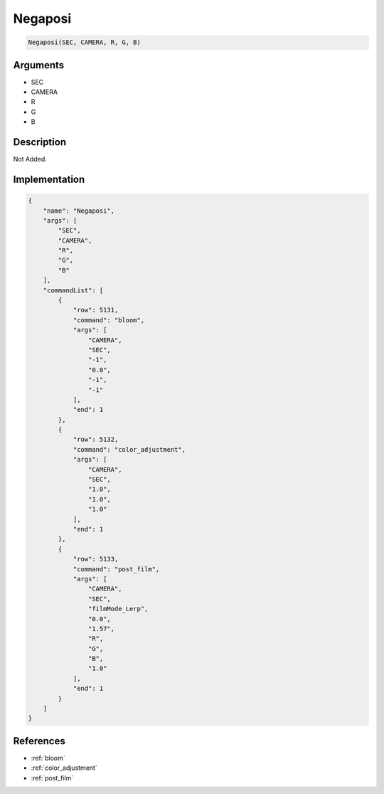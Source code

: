 .. _Negaposi:

Negaposi
========================

.. code-block:: text

	Negaposi(SEC, CAMERA, R, G, B)


Arguments
------------

* SEC
* CAMERA
* R
* G
* B

Description
-------------

Not Added.

Implementation
-------------

.. code-block:: json

	{
	    "name": "Negaposi",
	    "args": [
	        "SEC",
	        "CAMERA",
	        "R",
	        "G",
	        "B"
	    ],
	    "commandList": [
	        {
	            "row": 5131,
	            "command": "bloom",
	            "args": [
	                "CAMERA",
	                "SEC",
	                "-1",
	                "0.0",
	                "-1",
	                "-1"
	            ],
	            "end": 1
	        },
	        {
	            "row": 5132,
	            "command": "color_adjustment",
	            "args": [
	                "CAMERA",
	                "SEC",
	                "1.0",
	                "1.0",
	                "1.0"
	            ],
	            "end": 1
	        },
	        {
	            "row": 5133,
	            "command": "post_film",
	            "args": [
	                "CAMERA",
	                "SEC",
	                "filmMode_Lerp",
	                "0.0",
	                "1.57",
	                "R",
	                "G",
	                "B",
	                "1.0"
	            ],
	            "end": 1
	        }
	    ]
	}

References
-------------
* :ref:`bloom`
* :ref:`color_adjustment`
* :ref:`post_film`
